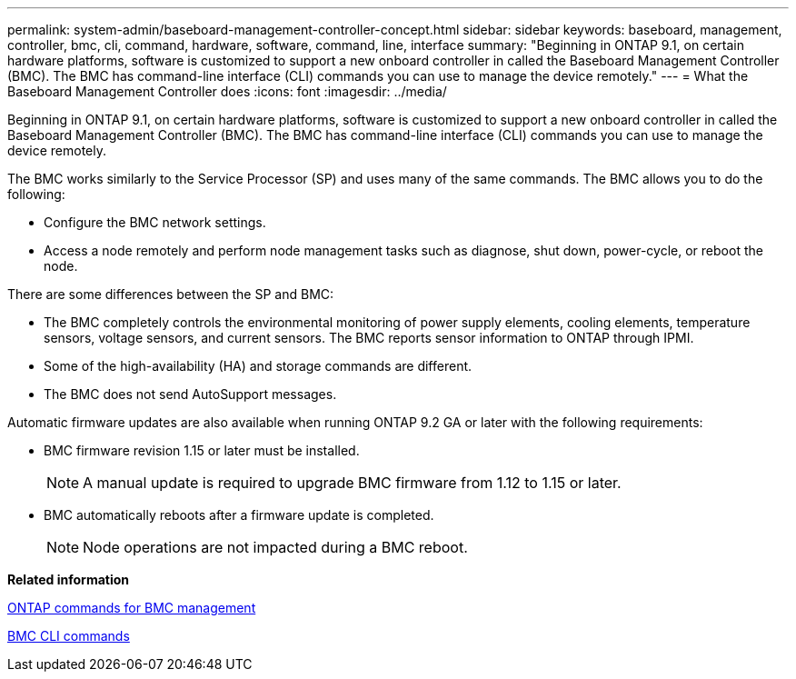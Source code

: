 ---
permalink: system-admin/baseboard-management-controller-concept.html
sidebar: sidebar
keywords: baseboard, management, controller, bmc, cli, command, hardware, software, command, line, interface
summary: "Beginning in ONTAP 9.1, on certain hardware platforms, software is customized to support a new onboard controller in called the Baseboard Management Controller (BMC). The BMC has command-line interface (CLI) commands you can use to manage the device remotely."
---
= What the Baseboard Management Controller does
:icons: font
:imagesdir: ../media/

[.lead]
Beginning in ONTAP 9.1, on certain hardware platforms, software is customized to support a new onboard controller in called the Baseboard Management Controller (BMC). The BMC has command-line interface (CLI) commands you can use to manage the device remotely.

The BMC works similarly to the Service Processor (SP) and uses many of the same commands. The BMC allows you to do the following:

* Configure the BMC network settings.
* Access a node remotely and perform node management tasks such as diagnose, shut down, power-cycle, or reboot the node.

There are some differences between the SP and BMC:

* The BMC completely controls the environmental monitoring of power supply elements, cooling elements, temperature sensors, voltage sensors, and current sensors. The BMC reports sensor information to ONTAP through IPMI.
* Some of the high-availability (HA) and storage commands are different.
* The BMC does not send AutoSupport messages.

Automatic firmware updates are also available when running ONTAP 9.2 GA or later with the following requirements:

* BMC firmware revision 1.15 or later must be installed.
+
[NOTE]
====
A manual update is required to upgrade BMC firmware from 1.12 to 1.15 or later.
====

* BMC automatically reboots after a firmware update is completed.
+
[NOTE]
====
Node operations are not impacted during a BMC reboot.
====

*Related information*

xref:ontap-commands-bmc-management-reference.adoc[ONTAP commands for BMC management]

xref:bmc-cli-commands-reference.adoc[BMC CLI commands]
